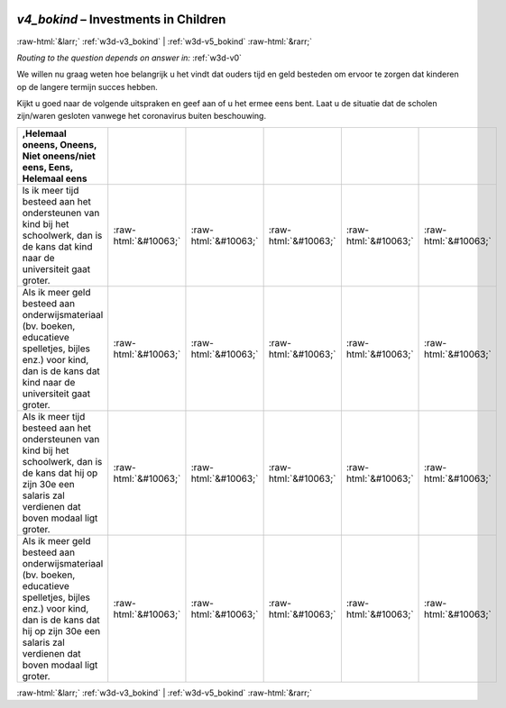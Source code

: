 .. _w3d-v4_bokind: 

 
 .. role:: raw-html(raw) 
        :format: html 
 
`v4_bokind` – Investments in Children
================================================= 


:raw-html:`&larr;` :ref:`w3d-v3_bokind` | :ref:`w3d-v5_bokind` :raw-html:`&rarr;` 
 
*Routing to the question depends on answer in:* :ref:`w3d-v0` 

We willen nu graag weten hoe belangrijk u het vindt dat ouders tijd en geld besteden om ervoor te zorgen dat kinderen op de langere termijn succes hebben.

Kijkt u goed naar de volgende uitspraken en geef aan of u het ermee eens bent. Laat u de situatie dat de scholen zijn/waren gesloten vanwege het coronavirus buiten beschouwing.
 
.. csv-table:: 
   :delim: | 
   :header: ,Helemaal oneens, Oneens,  Niet oneens/niet eens, Eens, Helemaal eens
 
           ls ik meer tijd besteed aan het ondersteunen van kind bij het schoolwerk, dan is de kans dat kind naar de universiteit gaat groter. | :raw-html:`&#10063;`|:raw-html:`&#10063;`|:raw-html:`&#10063;`|:raw-html:`&#10063;`|:raw-html:`&#10063;` 
           Als ik meer geld besteed aan onderwijsmateriaal (bv. boeken, educatieve spelletjes, bijles enz.) voor kind, dan is de kans dat kind naar de universiteit gaat groter. | :raw-html:`&#10063;`|:raw-html:`&#10063;`|:raw-html:`&#10063;`|:raw-html:`&#10063;`|:raw-html:`&#10063;` 
           Als ik meer tijd besteed aan het ondersteunen van kind bij het schoolwerk, dan is de kans dat hij op zijn 30e een salaris zal verdienen dat boven modaal ligt groter. | :raw-html:`&#10063;`|:raw-html:`&#10063;`|:raw-html:`&#10063;`|:raw-html:`&#10063;`|:raw-html:`&#10063;` 
           Als ik meer geld besteed aan onderwijsmateriaal (bv. boeken, educatieve spelletjes, bijles enz.) voor kind, dan is de kans dat hij op zijn 30e een salaris zal verdienen dat boven modaal ligt groter. | :raw-html:`&#10063;`|:raw-html:`&#10063;`|:raw-html:`&#10063;`|:raw-html:`&#10063;`|:raw-html:`&#10063;` 

.. image:: ../_screenshots/w3-v4_bokind.png 


:raw-html:`&larr;` :ref:`w3d-v3_bokind` | :ref:`w3d-v5_bokind` :raw-html:`&rarr;` 
 
